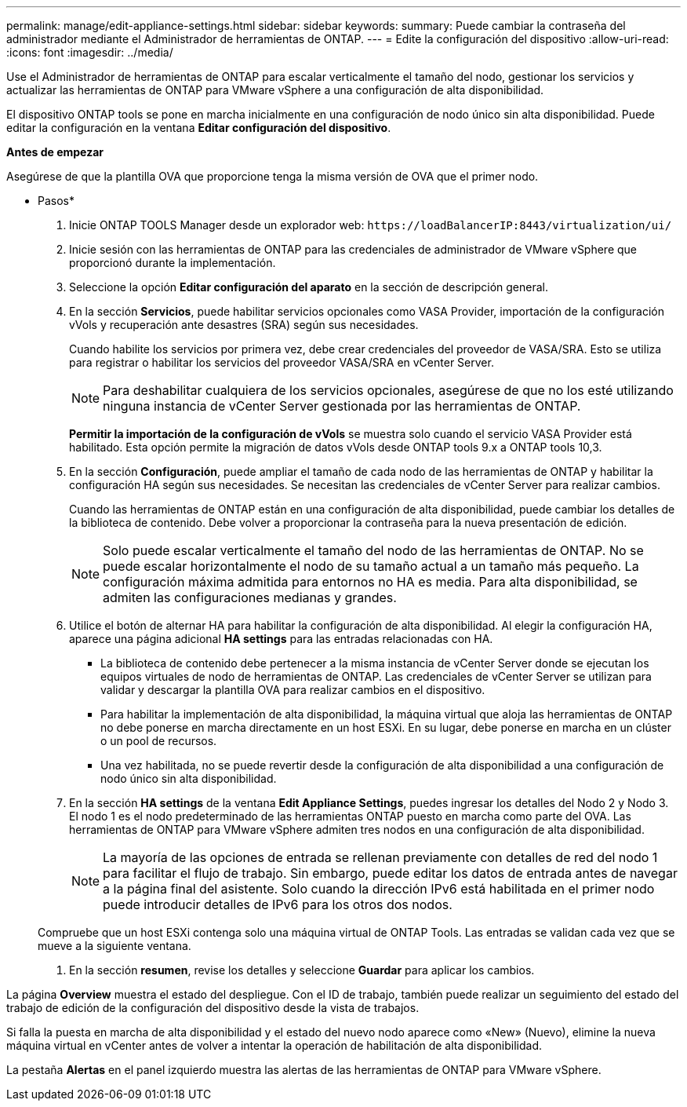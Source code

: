 ---
permalink: manage/edit-appliance-settings.html 
sidebar: sidebar 
keywords:  
summary: Puede cambiar la contraseña del administrador mediante el Administrador de herramientas de ONTAP. 
---
= Edite la configuración del dispositivo
:allow-uri-read: 
:icons: font
:imagesdir: ../media/


[role="lead"]
Use el Administrador de herramientas de ONTAP para escalar verticalmente el tamaño del nodo, gestionar los servicios y actualizar las herramientas de ONTAP para VMware vSphere a una configuración de alta disponibilidad.

El dispositivo ONTAP tools se pone en marcha inicialmente en una configuración de nodo único sin alta disponibilidad. Puede editar la configuración en la ventana *Editar configuración del dispositivo*.

*Antes de empezar*

Asegúrese de que la plantilla OVA que proporcione tenga la misma versión de OVA que el primer nodo.

* Pasos*

. Inicie ONTAP TOOLS Manager desde un explorador web: `\https://loadBalancerIP:8443/virtualization/ui/`
. Inicie sesión con las herramientas de ONTAP para las credenciales de administrador de VMware vSphere que proporcionó durante la implementación.
. Seleccione la opción *Editar configuración del aparato* en la sección de descripción general.
. En la sección *Servicios*, puede habilitar servicios opcionales como VASA Provider, importación de la configuración vVols y recuperación ante desastres (SRA) según sus necesidades.
+
Cuando habilite los servicios por primera vez, debe crear credenciales del proveedor de VASA/SRA. Esto se utiliza para registrar o habilitar los servicios del proveedor VASA/SRA en vCenter Server.

+

NOTE: Para deshabilitar cualquiera de los servicios opcionales, asegúrese de que no los esté utilizando ninguna instancia de vCenter Server gestionada por las herramientas de ONTAP.

+
*Permitir la importación de la configuración de vVols* se muestra solo cuando el servicio VASA Provider está habilitado. Esta opción permite la migración de datos vVols desde ONTAP tools 9.x a ONTAP tools 10,3.

. En la sección *Configuración*, puede ampliar el tamaño de cada nodo de las herramientas de ONTAP y habilitar la configuración HA según sus necesidades. Se necesitan las credenciales de vCenter Server para realizar cambios.
+
Cuando las herramientas de ONTAP están en una configuración de alta disponibilidad, puede cambiar los detalles de la biblioteca de contenido. Debe volver a proporcionar la contraseña para la nueva presentación de edición.

+

NOTE: Solo puede escalar verticalmente el tamaño del nodo de las herramientas de ONTAP. No se puede escalar horizontalmente el nodo de su tamaño actual a un tamaño más pequeño. La configuración máxima admitida para entornos no HA es media. Para alta disponibilidad, se admiten las configuraciones medianas y grandes.

. Utilice el botón de alternar HA para habilitar la configuración de alta disponibilidad. Al elegir la configuración HA, aparece una página adicional *HA settings* para las entradas relacionadas con HA.
+
** La biblioteca de contenido debe pertenecer a la misma instancia de vCenter Server donde se ejecutan los equipos virtuales de nodo de herramientas de ONTAP. Las credenciales de vCenter Server se utilizan para validar y descargar la plantilla OVA para realizar cambios en el dispositivo.
** Para habilitar la implementación de alta disponibilidad, la máquina virtual que aloja las herramientas de ONTAP no debe ponerse en marcha directamente en un host ESXi. En su lugar, debe ponerse en marcha en un clúster o un pool de recursos.
** Una vez habilitada, no se puede revertir desde la configuración de alta disponibilidad a una configuración de nodo único sin alta disponibilidad.


. En la sección *HA settings* de la ventana *Edit Appliance Settings*, puedes ingresar los detalles del Nodo 2 y Nodo 3. El nodo 1 es el nodo predeterminado de las herramientas ONTAP puesto en marcha como parte del OVA. Las herramientas de ONTAP para VMware vSphere admiten tres nodos en una configuración de alta disponibilidad.
+

NOTE: La mayoría de las opciones de entrada se rellenan previamente con detalles de red del nodo 1 para facilitar el flujo de trabajo. Sin embargo, puede editar los datos de entrada antes de navegar a la página final del asistente. Solo cuando la dirección IPv6 está habilitada en el primer nodo puede introducir detalles de IPv6 para los otros dos nodos.

+
Compruebe que un host ESXi contenga solo una máquina virtual de ONTAP Tools. Las entradas se validan cada vez que se mueve a la siguiente ventana.

. En la sección *resumen*, revise los detalles y seleccione *Guardar* para aplicar los cambios.


La página *Overview* muestra el estado del despliegue. Con el ID de trabajo, también puede realizar un seguimiento del estado del trabajo de edición de la configuración del dispositivo desde la vista de trabajos.

Si falla la puesta en marcha de alta disponibilidad y el estado del nuevo nodo aparece como «New» (Nuevo), elimine la nueva máquina virtual en vCenter antes de volver a intentar la operación de habilitación de alta disponibilidad.

La pestaña *Alertas* en el panel izquierdo muestra las alertas de las herramientas de ONTAP para VMware vSphere.
